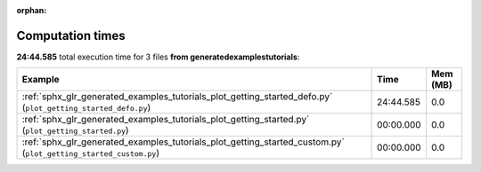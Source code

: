 
:orphan:

.. _sphx_glr_generated_examples_tutorials_sg_execution_times:


Computation times
=================
**24:44.585** total execution time for 3 files **from generated\examples\tutorials**:

.. container::

  .. raw:: html

    <style scoped>
    <link href="https://cdnjs.cloudflare.com/ajax/libs/twitter-bootstrap/5.3.0/css/bootstrap.min.css" rel="stylesheet" />
    <link href="https://cdn.datatables.net/1.13.6/css/dataTables.bootstrap5.min.css" rel="stylesheet" />
    </style>
    <script src="https://code.jquery.com/jquery-3.7.0.js"></script>
    <script src="https://cdn.datatables.net/1.13.6/js/jquery.dataTables.min.js"></script>
    <script src="https://cdn.datatables.net/1.13.6/js/dataTables.bootstrap5.min.js"></script>
    <script type="text/javascript" class="init">
    $(document).ready( function () {
        $('table.sg-datatable').DataTable({order: [[1, 'desc']]});
    } );
    </script>

  .. list-table::
   :header-rows: 1
   :class: table table-striped sg-datatable

   * - Example
     - Time
     - Mem (MB)
   * - :ref:`sphx_glr_generated_examples_tutorials_plot_getting_started_defo.py` (``plot_getting_started_defo.py``)
     - 24:44.585
     - 0.0
   * - :ref:`sphx_glr_generated_examples_tutorials_plot_getting_started.py` (``plot_getting_started.py``)
     - 00:00.000
     - 0.0
   * - :ref:`sphx_glr_generated_examples_tutorials_plot_getting_started_custom.py` (``plot_getting_started_custom.py``)
     - 00:00.000
     - 0.0
